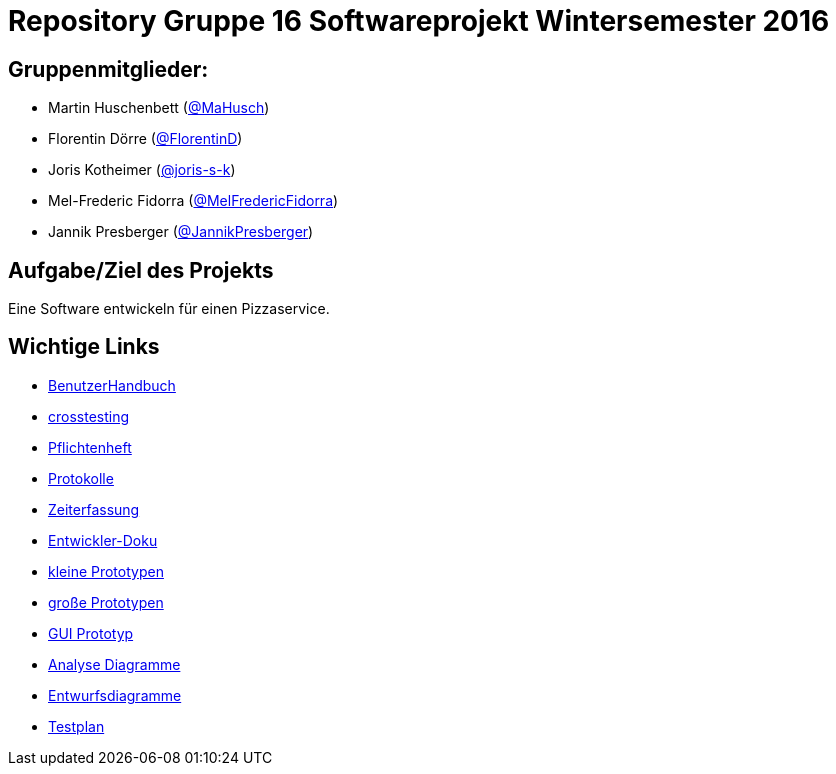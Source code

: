 = Repository Gruppe 16 Softwareprojekt Wintersemester 2016

== Gruppenmitglieder:  
* Martin Huschenbett (https://github.com/MaHusch[@MaHusch])
* Florentin Dörre (https://github.com/FlorentinD[@FlorentinD])
* Joris Kotheimer (https://github.com/joris-s-k[@joris-s-k])
* Mel-Frederic Fidorra (https://github.com/MelFredericFidorra[@MelFredericFidorra])
* Jannik Presberger (https://github.com/JannikPresberger[@JannikPresberger])

== Aufgabe/Ziel des Projekts

Eine Software entwickeln für einen Pizzaservice.

== Wichtige Links
* link:https://github.com/st-tu-dresden-praktikum/swt16w16/blob/master/organisation/AndwendungsDoku.adoc[BenutzerHandbuch]
* link:https://github.com/st-tu-dresden-praktikum/swt16w16/blob/master/crosstesting/cross_testing_report_f%C3%BCr_swt16w30.adoc[crosstesting]
  
* link:https://github.com/st-tu-dresden-praktikum/swt16w16/blob/master/organisation/pflichtenheft%20versionen/pflichtenheft_v1_2.adoc[Pflichtenheft]

* link:https://github.com/st-tu-dresden-praktikum/swt16w16/tree/master/organisation/protokolls[Protokolle]

* link:https://github.com/st-tu-dresden-praktikum/swt16w16/blob/master/organisation/time%20recording/time_recording_group_16.adoc[Zeiterfassung]

* link:https://github.com/st-tu-dresden-praktikum/swt16w16/blob/master/organisation/Entwickler%20Doku%20versionen/entwickler_doku_v1.adoc[Entwickler-Doku]

* link:https://github.com/st-tu-dresden-praktikum/swt16w16/tree/master/prototypes/videoshop_prototypes[kleine Prototypen]

* link:https://github.com/st-tu-dresden-praktikum/swt16w16/tree/master/prototypes/kickstart_prototypes[große Prototypen]

* link:https://github.com/st-tu-dresden-praktikum/swt16w16/tree/master/prototypes/GUI[GUI Prototyp]

* link:https://github.com/st-tu-dresden-praktikum/swt16w16/tree/master/artefacts/Analyse[Analyse Diagramme]

* link:https://github.com/st-tu-dresden-praktikum/swt16w16/tree/master/artefacts/Entwurf[Entwurfsdiagramme]
 
* link:https://github.com/st-tu-dresden-praktikum/swt16w16/blob/master/organisation/test_plan.adoc[Testplan]
                  
